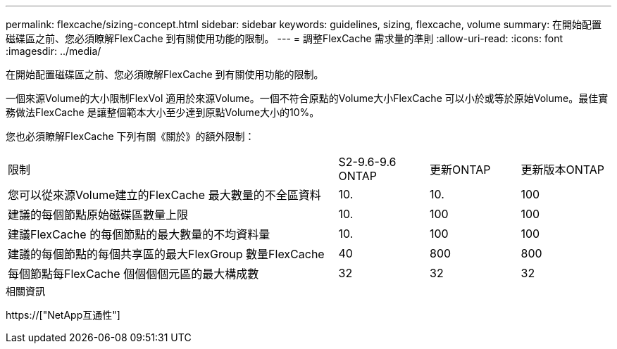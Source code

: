 ---
permalink: flexcache/sizing-concept.html 
sidebar: sidebar 
keywords: guidelines, sizing, flexcache, volume 
summary: 在開始配置磁碟區之前、您必須瞭解FlexCache 到有關使用功能的限制。 
---
= 調整FlexCache 需求量的準則
:allow-uri-read: 
:icons: font
:imagesdir: ../media/


[role="lead"]
在開始配置磁碟區之前、您必須瞭解FlexCache 到有關使用功能的限制。

一個來源Volume的大小限制FlexVol 適用於來源Volume。一個不符合原點的Volume大小FlexCache 可以小於或等於原始Volume。最佳實務做法FlexCache 是讓整個範本大小至少達到原點Volume大小的10%。

您也必須瞭解FlexCache 下列有關《關於》的額外限制：

[cols="55,15,15,15"]
|===


| 限制 | S2-9.6-9.6 ONTAP | 更新ONTAP | 更新版本ONTAP 


| 您可以從來源Volume建立的FlexCache 最大數量的不全區資料 | 10. | 10. | 100 


| 建議的每個節點原始磁碟區數量上限 | 10. | 100 | 100 


| 建議FlexCache 的每個節點的最大數量的不均資料量 | 10. | 100 | 100 


| 建議的每個節點的每個共享區的最大FlexGroup 數量FlexCache | 40 | 800 | 800 


| 每個節點每FlexCache 個個個個元區的最大構成數 | 32 | 32 | 32 
|===
.相關資訊
https://["NetApp互通性"]
